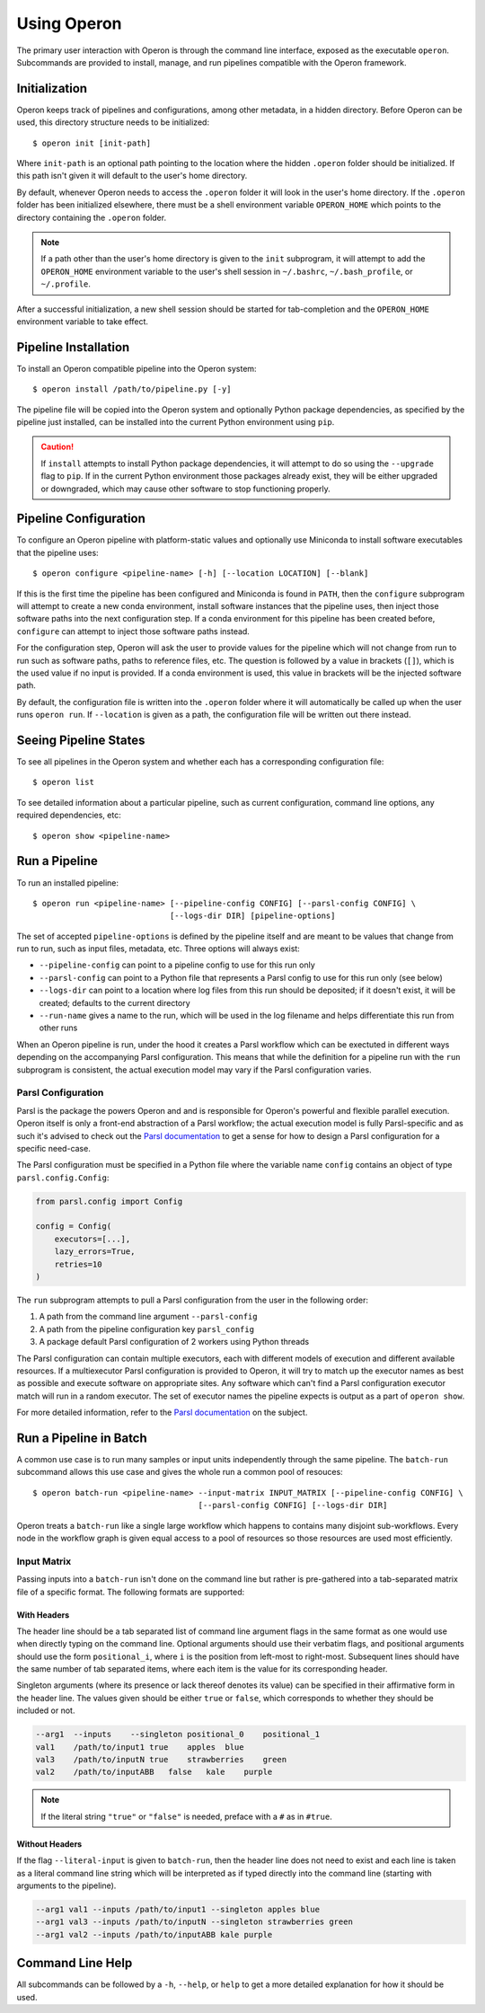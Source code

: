 Using Operon
============

The primary user interaction with Operon is through the command line interface, exposed as the executable ``operon``.
Subcommands are provided to install, manage, and run pipelines compatible with the Operon framework.

Initialization
^^^^^^^^^^^^^^

Operon keeps track of pipelines and configurations, among other metadata, in a hidden directory. Before Operon can be
used, this directory structure needs to be initialized::

    $ operon init [init-path]

Where ``init-path`` is an optional path pointing to the location where the hidden ``.operon`` folder should be
initialized. If this path isn't given it will default to the user's home directory.

By default, whenever Operon needs to access the ``.operon`` folder it will look in the user's home directory. If the
``.operon`` folder has been initialized elsewhere, there must be a shell environment variable ``OPERON_HOME`` which
points to the directory containing the ``.operon`` folder.

.. note::
    If a path other than the user's home directory is given to the ``init`` subprogram, it will attempt to add the
    ``OPERON_HOME`` environment variable to the user's shell session in ``~/.bashrc``, ``~/.bash_profile``, or
    ``~/.profile``.

After a successful initialization, a new shell session should be started for tab-completion and the ``OPERON_HOME``
environment variable to take effect.

Pipeline Installation
^^^^^^^^^^^^^^^^^^^^^

To install an Operon compatible pipeline into the Operon system::

    $ operon install /path/to/pipeline.py [-y]

The pipeline file will be copied into the Operon system and optionally Python package dependencies, as specified by
the pipeline just installed, can be installed into the current Python environment using ``pip``.

.. caution::
    If ``install`` attempts to install Python package dependencies, it will attempt to do so using the ``--upgrade``
    flag to ``pip``. If in the current Python environment those packages already exist, they will be either upgraded
    or downgraded, which may cause other software to stop functioning properly.

Pipeline Configuration
^^^^^^^^^^^^^^^^^^^^^^

To configure an Operon pipeline with platform-static values and optionally use Miniconda to install software
executables that the pipeline uses::

    $ operon configure <pipeline-name> [-h] [--location LOCATION] [--blank]

If this is the first time the pipeline has been configured and Miniconda is found in ``PATH``, then the ``configure``
subprogram will attempt to create a new conda environment, install software instances that the pipeline uses, then
inject those software paths into the next configuration step. If a conda environment for this pipeline has been
created before, ``configure`` can attempt to inject those software paths instead.

For the configuration step, Operon will ask the user to provide values for the pipeline which will not change from
run to run such as software paths, paths to reference files, etc. The question is followed by a value in brackets
(``[]``), which is the used value if no input is provided. If a conda environment is used, this value in brackets will
be the injected software path.

By default, the configuration file is written into the ``.operon`` folder where it will automatically be called up
when the user runs ``operon run``. If ``--location`` is given as a path, the configuration file will be written
out there instead.

Seeing Pipeline States
^^^^^^^^^^^^^^^^^^^^^^

To see all pipelines in the Operon system and whether each has a corresponding configuration file::

    $ operon list

To see detailed information about a particular pipeline, such as current configuration, command line options, any
required dependencies, etc::

    $ operon show <pipeline-name>

Run a Pipeline
^^^^^^^^^^^^^^

To run an installed pipeline::

    $ operon run <pipeline-name> [--pipeline-config CONFIG] [--parsl-config CONFIG] \
                                 [--logs-dir DIR] [pipeline-options]

The set of accepted ``pipeline-options`` is defined by the pipeline itself and are meant to be values that change from
run to run, such as input files, metadata, etc. Three options will always exist:

* ``--pipeline-config`` can point to a pipeline config to use for this run only
* ``--parsl-config`` can point to a Python file that represents a Parsl config to use for this run only (see below)
* ``--logs-dir`` can point to a location where log files from this run should be deposited; if it doesn't exist, it
  will be created; defaults to the current directory
* ``--run-name`` gives a name to the run, which will be used in the log filename and helps differentiate this run from
  other runs

When an Operon pipeline is run, under the hood it creates a Parsl workflow which can be exectuted in different ways
depending on the accompanying Parsl configuration. This means that while the definition for a pipeline run with the
``run`` subprogram is consistent, the actual execution model may vary if the Parsl configuration varies.

.. _parsl_configuration:

Parsl Configuration
*******************

Parsl is the package the powers Operon and and is responsible for Operon's powerful and flexible parallel execution.
Operon itself is only a front-end abstraction of a Parsl workflow; the actual execution model is fully
Parsl-specific and as such it's advised to check out the
`Parsl documentation <http://parsl.readthedocs.io/en/latest/>`_
to get a sense for how to design a Parsl configuration for a specific need-case.

The Parsl configuration must be specified in a Python file where the variable name ``config`` contains an object of
type ``parsl.config.Config``:

.. code-block:: python

    from parsl.config import Config

    config = Config(
        executors=[...],
        lazy_errors=True,
        retries=10
    )

The ``run`` subprogram attempts to pull a Parsl configuration from the user in the following order:

1. A path from the command line argument ``--parsl-config``
2. A path from the pipeline configuration key ``parsl_config``
3. A package default Parsl configuration of 2 workers using Python threads

The Parsl configuration can contain multiple executors, each with different models of execution and different available
resources. If a multiexecutor Parsl configuration is provided to Operon, it will try to match up the executor names as best as
possible and execute software on appropriate sites. Any software which can't find a Parsl configuration executor match will
run in a random executor. The set of executor names the pipeline expects is output as a part of ``operon show``.

For more detailed information, refer to the
`Parsl documentation <http://parsl.readthedocs.io/en/latest/userguide/configuring.html>`_ on the subject.

Run a Pipeline in Batch
^^^^^^^^^^^^^^^^^^^^^^^
A common use case is to run many samples or input units independently through the same pipeline. The ``batch-run``
subcommand allows this use case and gives the whole run a common pool of resouces::

    $ operon batch-run <pipeline-name> --input-matrix INPUT_MATRIX [--pipeline-config CONFIG] \
                                       [--parsl-config CONFIG] [--logs-dir DIR]

Operon treats a ``batch-run`` like a single large workflow which happens to contains many disjoint sub-workflows. Every
node in the workflow graph is given equal access to a pool of resources so those resources are used most efficiently.

Input Matrix
************
Passing inputs into a ``batch-run`` isn't done on the command line but rather is pre-gathered into a tab-separated
matrix file of a specific format. The following formats are supported:

With Headers
------------
The header line should be a tab separated list of command line argument flags in the same format as one would use when
directly typing on the command line. Optional arguments should use their verbatim flags, and positional arguments
should use the form ``positional_i``, where ``i`` is the position from left-most to right-most. Subsequent lines
should have the same number of tab separated items, where each item is the value for its corresponding header.

Singleton arguments (where its presence or lack thereof denotes its value) can be specified in their affirmative form
in the header line. The values given should be either ``true`` or ``false``, which corresponds to whether they should
be included or not.

.. code-block:: text

    --arg1  --inputs    --singleton positional_0    positional_1
    val1    /path/to/input1 true    apples  blue
    val3    /path/to/inputN true    strawberries    green
    val2    /path/to/inputABB   false   kale    purple

.. note::

    If the literal string ``"true"`` or ``"false"`` is needed, preface with a ``#`` as in ``#true``.

Without Headers
---------------
If the flag ``--literal-input`` is given to ``batch-run``, then the header line does not need to exist and each line
is taken as a literal command line string which will be interpreted as if typed directly into the command line
(starting with arguments to the pipeline).

.. code-block:: text

    --arg1 val1 --inputs /path/to/input1 --singleton apples blue
    --arg1 val3 --inputs /path/to/inputN --singleton strawberries green
    --arg1 val2 --inputs /path/to/inputABB kale purple

Command Line Help
^^^^^^^^^^^^^^^^^

All subcommands can be followed by a ``-h``, ``--help``, or ``help`` to get a more detailed explanation for how it
should be used.